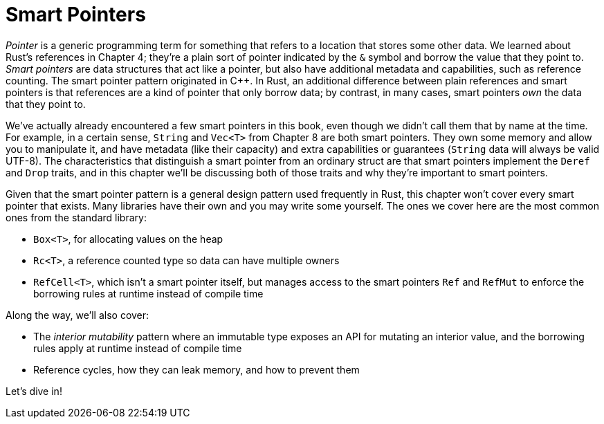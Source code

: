 [[smart-pointers]]
= Smart Pointers

_Pointer_ is a generic programming term for something that refers to a location that stores some other data. We learned about Rust's references in Chapter 4; they're a plain sort of pointer indicated by the `&` symbol and borrow the value that they point to. _Smart pointers_ are data structures that act like a pointer, but also have additional metadata and capabilities, such as reference counting. The smart pointer pattern originated in C++. In Rust, an additional difference between plain references and smart pointers is that references are a kind of pointer that only borrow data; by contrast, in many cases, smart pointers _own_ the data that they point to.

We've actually already encountered a few smart pointers in this book, even though we didn't call them that by name at the time. For example, in a certain sense, `String` and `Vec<T>` from Chapter 8 are both smart pointers. They own some memory and allow you to manipulate it, and have metadata (like their capacity) and extra capabilities or guarantees (`String` data will always be valid UTF-8). The characteristics that distinguish a smart pointer from an ordinary struct are that smart pointers implement the `Deref` and `Drop` traits, and in this chapter we'll be discussing both of those traits and why they're important to smart pointers.

Given that the smart pointer pattern is a general design pattern used frequently in Rust, this chapter won't cover every smart pointer that exists. Many libraries have their own and you may write some yourself. The ones we cover here are the most common ones from the standard library:

* `Box<T>`, for allocating values on the heap
* `Rc<T>`, a reference counted type so data can have multiple owners
* `RefCell<T>`, which isn't a smart pointer itself, but manages access to the smart pointers `Ref` and `RefMut` to enforce the borrowing rules at runtime instead of compile time

Along the way, we'll also cover:

* The _interior mutability_ pattern where an immutable type exposes an API for mutating an interior value, and the borrowing rules apply at runtime instead of compile time
* Reference cycles, how they can leak memory, and how to prevent them

Let's dive in!
